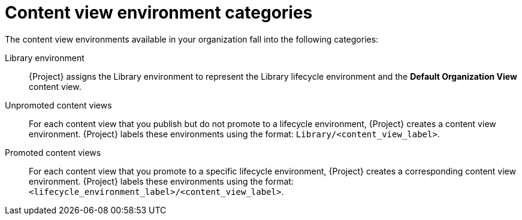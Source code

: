 :_mod-docs-content-type: CONCEPT

[id="content-view-environment-categories"]
= Content view environment categories

[role="_abstract"]
The content view environments available in your organization fall into the following categories:

Library environment::
{Project} assigns the Library environment to represent the Library lifecycle environment and the *Default Organization View* content view.

Unpromoted content views::
For each content view that you publish but do not promote to a lifecycle environment, {Project} creates a content view environment.
{Project} labels these environments using the format: `Library/<content_view_label>`.

Promoted content views::
For each content view that you promote to a specific lifecycle environment, {Project} creates a corresponding content view environment.
{Project} labels these environments using the format: `<lifecycle_environment_label>/<content_view_label>`.
